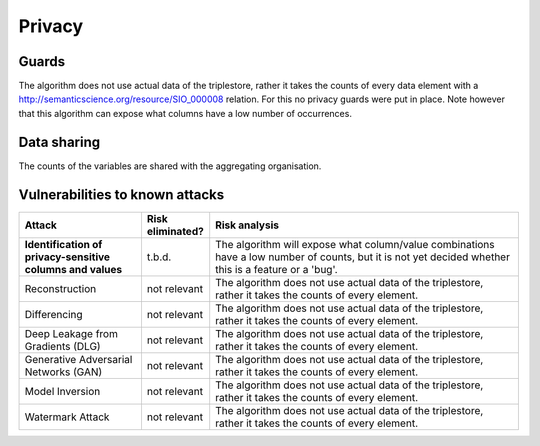 Privacy
=======

Guards
------

The algorithm does not use actual data of the triplestore, rather it takes the counts of every data element with a http://semanticscience.org/resource/SIO_000008 relation.
For this no privacy guards were put in place.
Note however that this algorithm can expose what columns have a low number of occurrences.

Data sharing
------------

The counts of the variables are shared with the aggregating organisation.


Vulnerabilities to known attacks
--------------------------------


.. list-table::
    :widths: 25 10 65
    :header-rows: 1

    * - Attack
      - Risk eliminated?
      - Risk analysis
    * - **Identification of privacy-sensitive columns and values**
      - t.b.d.
      - The algorithm will expose what column/value combinations have a low number of counts, but it is not yet decided whether this is a feature or a 'bug'.
    * - Reconstruction
      - not relevant
      - The algorithm does not use actual data of the triplestore, rather it takes the counts of every element.
    * - Differencing
      - not relevant
      - The algorithm does not use actual data of the triplestore, rather it takes the counts of every element.
    * - Deep Leakage from Gradients (DLG)
      - not relevant
      - The algorithm does not use actual data of the triplestore, rather it takes the counts of every element.
    * - Generative Adversarial Networks (GAN)
      - not relevant
      - The algorithm does not use actual data of the triplestore, rather it takes the counts of every element.
    * - Model Inversion
      - not relevant
      - The algorithm does not use actual data of the triplestore, rather it takes the counts of every element.
    * - Watermark Attack
      - not relevant
      - The algorithm does not use actual data of the triplestore, rather it takes the counts of every element.